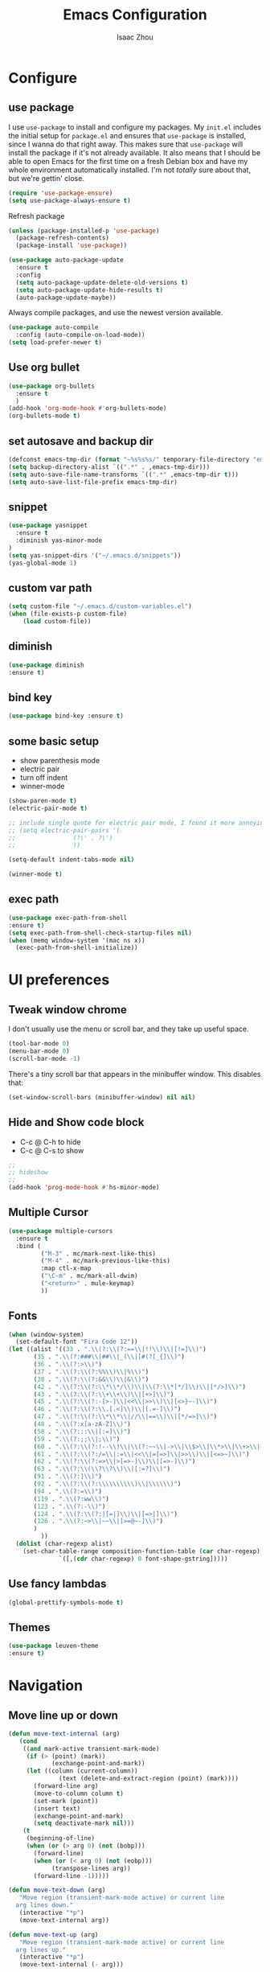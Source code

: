 #+TITLE: Emacs Configuration
#+AUTHOR: Isaac Zhou
#+EMAIL: isaaczhou85@gmail.com
#+OPTIONS: toc:nil num:nil

* Configure 


** use package
 I use =use-package= to install and configure my packages. My =init.el= includes
 the initial setup for =package.el= and ensures that =use-package= is installed,
 since I wanna do that right away.
 This makes sure that =use-package= will install the package if it's not already
 available. It also means that I should be able to open Emacs for the first time
 on a fresh Debian box and have my whole environment automatically installed. I'm
 not /totally/ sure about that, but we're gettin' close.
 #+begin_src emacs-lisp
   (require 'use-package-ensure)
   (setq use-package-always-ensure t)
 #+end_src

Refresh package

#+begin_src emacs-lisp
(unless (package-installed-p 'use-package)
  (package-refresh-contents)
  (package-install 'use-package))

(use-package auto-package-update
  :ensure t
  :config
  (setq auto-package-update-delete-old-versions t)
  (setq auto-package-update-hide-results t)
  (auto-package-update-maybe))
#+end_src


 Always compile packages, and use the newest version available.
 #+begin_src emacs-lisp
   (use-package auto-compile
     :config (auto-compile-on-load-mode))
   (setq load-prefer-newer t)
 #+end_src


** Use org bullet

#+begin_src emacs-lisp
  (use-package org-bullets
    :ensure t
    )
  (add-hook 'org-mode-hook #'org-bullets-mode)
  (org-bullets-mode t)
#+end_src


** set autosave and backup dir

#+begin_src emacs-lisp
(defconst emacs-tmp-dir (format "~%s%s%s/" temporary-file-directory "emacs" (user-uid)))
(setq backup-directory-alist `((".*" . ,emacs-tmp-dir)))
(setq auto-save-file-name-transforms `((".*" ,emacs-tmp-dir t)))
(setq auto-save-list-file-prefix emacs-tmp-dir)
#+end_src


** snippet
#+begin_src emacs-lisp
(use-package yasnippet
  :ensure t
  :diminish yas-minor-mode
)
(setq yas-snippet-dirs '("~/.emacs.d/snippets"))
(yas-global-mode 1)
#+end_src   


** custom var path

#+begin_src emacs-lisp
  (setq custom-file "~/.emacs.d/custom-variables.el")
  (when (file-exists-p custom-file)
      (load custom-file))
#+end_src


** diminish

#+begin_src emacs-lisp
(use-package diminish
:ensure t)
#+end_src

** bind key

#+begin_src emacs-lisp
(use-package bind-key :ensure t)
#+end_src

** some basic setup
   - show parenthesis mode
   - electric pair
   - turn off indent
   - winner-mode

#+begin_src emacs-lisp
  (show-paren-mode t)
  (electric-pair-mode t)

  ;; include single quote for electric pair mode, I found it more annoying with elisp
  ;; (setq electric-pair-pairs '(
  ;; 			    (?\' . ?\')
  ;; 			    ))

  (setq-default indent-tabs-mode nil)

  (winner-mode t)
#+end_src



** exec path

#+begin_src emacs-lisp
(use-package exec-path-from-shell
:ensure t)
(setq exec-path-from-shell-check-startup-files nil)
(when (memq window-system '(mac ns x))
  (exec-path-from-shell-initialize))
#+end_src



* UI preferences


** Tweak window chrome

I don't usually use the menu or scroll bar, and they take up useful space.

#+begin_src emacs-lisp
  (tool-bar-mode 0)
  (menu-bar-mode 0)
  (scroll-bar-mode -1)
#+end_src


There's a tiny scroll bar that appears in the minibuffer window. This disables
that:

#+begin_src emacs-lisp
  (set-window-scroll-bars (minibuffer-window) nil nil)
#+end_src


** Hide and Show code block
   - C-c @ C-h to hide
   - C-c @ C-s to show
#+begin_src emacs-lisp
;;
;; hideshow
;;
(add-hook 'prog-mode-hook #'hs-minor-mode)
#+end_src

** Multiple Cursor

#+begin_src emacs-lisp
(use-package multiple-cursors
  :ensure t
  :bind (
         ("M-3" . mc/mark-next-like-this)
         ("M-4" . mc/mark-previous-like-this)
         :map ctl-x-map
         ("\C-m" . mc/mark-all-dwim)
         ("<return>" . mule-keymap)
         ))
#+end_src


** Fonts

#+begin_src emacs-lisp
  (when (window-system)
    (set-default-font "Fira Code 12"))
  (let ((alist '((33 . ".\\(?:\\(?:==\\|!!\\)\\|[!=]\\)")
		 (35 . ".\\(?:###\\|##\\|_(\\|[#(?[_{]\\)")
		 (36 . ".\\(?:>\\)")
		 (37 . ".\\(?:\\(?:%%\\)\\|%\\)")
		 (38 . ".\\(?:\\(?:&&\\)\\|&\\)")
		 (42 . ".\\(?:\\(?:\\*\\*/\\)\\|\\(?:\\*[*/]\\)\\|[*/>]\\)")
		 (43 . ".\\(?:\\(?:\\+\\+\\)\\|[+>]\\)")
		 (45 . ".\\(?:\\(?:-[>-]\\|<<\\|>>\\)\\|[<>}~-]\\)")
		 (46 . ".\\(?:\\(?:\\.[.<]\\)\\|[.=-]\\)")
		 (47 . ".\\(?:\\(?:\\*\\*\\|//\\|==\\)\\|[*/=>]\\)")
		 (48 . ".\\(?:x[a-zA-Z]\\)")
		 (58 . ".\\(?:::\\|[:=]\\)")
		 (59 . ".\\(?:;;\\|;\\)")
		 (60 . ".\\(?:\\(?:!--\\)\\|\\(?:~~\\|->\\|\\$>\\|\\*>\\|\\+>\\|--\\|<[<=-]\\|=[<=>]\\||>\\)\\|[*$+~/<=>|-]\\)")
		 (61 . ".\\(?:\\(?:/=\\|:=\\|<<\\|=[=>]\\|>>\\)\\|[<=>~]\\)")
		 (62 . ".\\(?:\\(?:=>\\|>[=>-]\\)\\|[=>-]\\)")
		 (63 . ".\\(?:\\(\\?\\?\\)\\|[:=?]\\)")
		 (91 . ".\\(?:]\\)")
		 (92 . ".\\(?:\\(?:\\\\\\\\\\)\\|\\\\\\)")
		 (94 . ".\\(?:=\\)")
		 (119 . ".\\(?:ww\\)")
		 (123 . ".\\(?:-\\)")
		 (124 . ".\\(?:\\(?:|[=|]\\)\\|[=>|]\\)")
		 (126 . ".\\(?:~>\\|~~\\|[>=@~-]\\)")
		 )
	       ))
    (dolist (char-regexp alist)
      (set-char-table-range composition-function-table (car char-regexp)
			    `([,(cdr char-regexp) 0 font-shape-gstring]))))
#+end_src

#+RESULTS:

** Use fancy lambdas

#+begin_src emacs-lisp
  (global-prettify-symbols-mode t)
#+end_src



** Themes

#+begin_src emacs-lisp
(use-package leuven-theme
:ensure t)
#+end_src

* Navigation

** Move line up or down

#+begin_src emacs-lisp
(defun move-text-internal (arg)
   (cond
    ((and mark-active transient-mark-mode)
     (if (> (point) (mark))
            (exchange-point-and-mark))
     (let ((column (current-column))
              (text (delete-and-extract-region (point) (mark))))
       (forward-line arg)
       (move-to-column column t)
       (set-mark (point))
       (insert text)
       (exchange-point-and-mark)
       (setq deactivate-mark nil)))
    (t
     (beginning-of-line)
     (when (or (> arg 0) (not (bobp)))
       (forward-line)
       (when (or (< arg 0) (not (eobp)))
            (transpose-lines arg))
       (forward-line -1)))))

(defun move-text-down (arg)
   "Move region (transient-mark-mode active) or current line
  arg lines down."
   (interactive "*p")
   (move-text-internal arg))

(defun move-text-up (arg)
   "Move region (transient-mark-mode active) or current line
  arg lines up."
   (interactive "*p")
   (move-text-internal (- arg)))

(global-set-key [\M-\S-up] 'move-text-up)
(global-set-key [\M-\S-down] 'move-text-down)
#+end_src


** duplicate line below
#+begin_src emacs-lisp
(defun duplicate-line()
  (interactive)
  (move-beginning-of-line 1)
  (kill-line)
  (yank)
  (open-line 1)
  (next-line 1)
  (yank)
)
(global-set-key (kbd "C-S-d") 'duplicate-line)
#+end_src



** Ivy Mode
#+begin_src emacs-lisp
(use-package ivy
  :ensure t
  :diminish (ivy-mode . "")
  :config
  (ivy-mode 1)
  (setq ivy-use-virutal-buffers t)
  (setq enable-recursive-minibuffers t)
  (setq ivy-height 10)
  (setq ivy-initial-inputs-alist nil)
  (setq ivy-count-format "%d/%d")
  (setq ivy-re-builders-alist
        `((t . ivy--regex-ignore-order)))
  )
#+end_src

** Counsel Mode

#+begin_src emacs-lisp
;;
;; counsel
;;
(use-package counsel
  :ensure t
  :bind (("M-x" . counsel-M-x)
         ("\C-x \C-f" . counsel-find-file)))
#+end_src

** Swiper

#+begin_src emacs-lisp
(use-package swiper
  :ensure t
  :bind (("\C-s" . swiper))
  )
#+end_src


** Company Mode

#+begin_src emacs-lisp
  ;;
  ;; company
  ;;
  (use-package company
    :ensure t
    :config
    (global-company-mode t)
    (setq company-idle-delay 0)
    (setq company-minimum-prefix-length 3)
    (setq company-backends
          '((company-files
             company-yasnippet
             company-keywords
             company-capf
             )
            (company-abbrev company-dabbrev))))

  (add-hook 'emacs-lisp-mode-hook (lambda ()
                                    (add-to-list  (make-local-variable 'company-backends)
                                                  '(company-elisp))))

  ;;
  ;; change C-n C-p
  ;;
  (with-eval-after-load 'company
    (define-key company-active-map (kbd "\C-n") #'company-select-next)
    (define-key company-active-map (kbd "\C-p") #'company-select-previous)
    (define-key company-active-map (kbd "M-n") nil)
    (define-key company-active-map (kbd "M-p") nil))


  ;;
  ;; change company complete common
  ;;
  ;; With this code, yasnippet will expand the snippet if company didn't complete the word
  ;; replace company-complete-common with company-complete if you're using it
  ;;

  (advice-add 'company-complete-common :before (lambda () (setq my-company-point (point))))
  (advice-add 'company-complete-common :after (lambda () (when (equal my-company-point (point))
                                                           (yas-expand))))
#+end_src

** Flycheck

#+begin_src emacs-lisp
;;
;; flycheck
;;

(use-package flycheck
  :ensure t
  :config
  (global-flycheck-mode t)
  )
#+end_src

** Magit

#+begin_src emacs-lisp
;;
;; magit
;;
(use-package magit
  :ensure t
  :bind (("\C-x g" . magit-status))
  )
#+end_src

** Projectile

#+begin_src emacs-lisp
;;
;; projectile
;;
(use-package projectile
  :ensure t
  :bind-keymap
  ("\C-c p" . projectile-command-map)
  :config
  (projectile-mode t)
  (setq projectile-completion-system 'ivy)
  (use-package counsel-projectile
    :ensure t)
  )
#+end_src


* Languages

** Org Babel

#+begin_src emacs-lisp
  (use-package ob-ipython
    :ensure t)
  (require 'ob-js)
  (setq org-babel-python-command "/home/cosmos/anaconda3/bin/python3")
  (setq py-python-command "/home/cosmos/anaconda3/bin/python3")

  (org-babel-do-load-languages
   'org-babel-load-languages
   '((python . t)
     (ipython . t)
     (C . t)
     (calc . t)
     (latex . t)
     (java . t)
     (ruby . t)
     (lisp . t)
     (scheme . t)
     (shell . t)
     (sqlite . t)
     (js . t)))

  (org-babel-do-load-languages 'org-babel-load-languages org-babel-load-languages)
  (add-to-list 'org-babel-tangle-lang-exts '("js" . "js"))

  (defun my-org-confirm-babel-evaluate (lang body)
    "Do not confirm evaluation for these languages."
    (not (or (string= lang "C")
             (string= lang "ipython")
             (string= lang "java")
             (string= lang "python")
             (string= lang "emacs-lisp")
             (string= lang "js")
             (string= lang "sqlite"))))
  (setq org-confirm-babel-evaluate 'my-org-confirm-babel-evaluate)

  ;; js
  (setq org-babel-js-function-wrapper
        "console.log(require('util').inspect(function(){\n%s\n}(), { depth: 100 }))")

  ;;; display/update images in the buffer after I evaluate
  (add-hook 'org-babel-after-execute-hook 'org-display-inline-images 'append)
#+end_src

#+RESULTS:
| org-display-inline-images |


** Webmode

#+begin_src emacs-lisp
;;; web.el --- Web related setup                     -*- lexical-binding: t; -*-

;; 

;;; Code:
(use-package web-mode
  :ensure t
  :mode ("\\.html\\'" "\\.vue\\'")
  :config
  (setq web-mode-markup-indent-offset 2)
  (setq web-mode-css-indent-offset 2)
  (setq web-mode-code-indent-offset 2)
  (setq web-mode-enable-current-element-highlight t)
  (setq web-mode-enable-css-colorization t)
  (set-face-attribute 'web-mode-html-tag-face nil :foreground "royalblue")
  (set-face-attribute 'web-mode-html-attr-name-face nil :foreground "powderblue")
  (set-face-attribute 'web-mode-doctype-face nil :foreground "lightskyblue")
  (setq web-mode-content-types-alist
        '(("vue" . "\\.vue\\'")))
  (use-package company-web
    :ensure t)
  (add-hook 'web-mode-hook (lambda()
                             (cond ((equal web-mode-content-type "html")
                                    (my/web-html-setup))
                                   ((member web-mode-content-type '("vue"))
                                    (my/web-vue-setup))
                                   )))
  )

;;
;; html
;;
(defun my/web-html-setup()
  "Setup for web-mode html files."
  (message "web-mode use html related setup")
  (flycheck-add-mode 'html-tidy 'web-mode)
  (flycheck-select-checker 'html-tidy)
  (add-to-list (make-local-variable 'company-backends)
               '(company-web-html company-files company-css company-capf company-dabbrev))
  (add-hook 'before-save-hook #'sgml-pretty-print)

  )


;;
;; web-mode for vue
;;
(defun my/web-vue-setup()
  "Setup for js related."
  (message "web-mode use vue related setup")
  (setup-tide-mode)
  (prettier-js-mode)
  (flycheck-add-mode 'javascript-eslint 'web-mode)
  (flycheck-select-checker 'javascript-eslint)
  (my/use-eslint-from-node-modules)
  (add-to-list (make-local-variable 'company-backends)
               '(comany-tide company-web-html company-css company-files))
  )


;;
;; eslint use local
;;
(defun my/use-eslint-from-node-modules ()
  "Use local eslint from node_modules before global."
  (let* ((root (locate-dominating-file
                (or (buffer-file-name) default-directory)
                "node_modules"))
         (eslint (and root
                      (expand-file-name "node_modules/eslint/bin/eslint.js"
                                        root))))
    (when (and eslint (file-executable-p eslint))
      (setq-local flycheck-javascript-eslint-executable eslint))))

(add-hook 'flycheck-mode-hook #'my/use-eslint-from-node-modules)

;;;;;;;;;;;;;;;;;;;;;;;;;;;;;;;;;;;;;;;;;;;;;;;;;;;;;;;;;;;;;;;;;;;;;;;;;;;;;;;
                                        ;                 rjsx                ;
;;;;;;;;;;;;;;;;;;;;;;;;;;;;;;;;;;;;;;;;;;;;;;;;;;;;;;;;;;;;;;;;;;;;;;;;;;;;;;;
(use-package rjsx-mode
  :ensure t
  :mode ("\\.js\\'")
  :config
  (setq js2-basic-offset 2)
  (add-hook 'rjsx-mode-hook (lambda()
                              (flycheck-add-mode 'javascript-eslint 'rjsx-mode)
                              (my/use-eslint-from-node-modules)
                              (flycheck-select-checker 'javascript-eslint)
                              ))
  (setq js2-basic-offset 2)
  )

(use-package react-snippets
  :ensure t)
;;;;;;;;;;;;;;;;;;;;;;;;;;;;;;;;;;;;;;;;;;;;;;;;;;;;;;;;;;;;;;;;;;;;;;;;;;;;;;;
                                        ;                 css                 ;
;;;;;;;;;;;;;;;;;;;;;;;;;;;;;;;;;;;;;;;;;;;;;;;;;;;;;;;;;;;;;;;;;;;;;;;;;;;;;;;

(use-package css-mode
  :ensure t
  :mode "\\.css\\'"
  :config
  (add-hook 'css-mode-hook (lambda()
                             (add-to-list (make-local-variable 'company-backends)
                                          '(company-css company-files company-yasnippet company-capf))))
  (setq css-indent-offset 2)
  (setq flycheck-stylelintrc "~/.stylelintrc")
  )


(use-package scss-mode
  :ensure t
  :mode "\\scss\\'"
  )


;;;;;;;;;;;;;;;;;;;;;;;;;;;;;;;;;;;;;;;;;;;;;;;;;;;;;;;;;;;;;;;;;;;;;;;;;;;;;;;
                                        ;                emmet                ;
;;;;;;;;;;;;;;;;;;;;;;;;;;;;;;;;;;;;;;;;;;;;;;;;;;;;;;;;;;;;;;;;;;;;;;;;;;;;;;;

(use-package emmet-mode
  :ensure t
  :hook (web-mode css-mode scss-mode sgml-mode rjsx-mode)
  :config
  (add-hook 'emmet-mode-hook (lambda()
                              (setq emmet-indent-after-insert t)))

  )

(use-package mode-local
  :ensure t
  :config
  (setq-mode-local rjsx-mode emmet-expand-jsx-className? t)
  (setq-mode-local web-mode emmet-expand-jsx-className? nil)  
  )


;;;;;;;;;;;;;;;;;;;;;;;;;;;;;;;;;;;;;;;;;;;;;;;;;;;;;;;;;;;;;;;;;;;;;;;;;;;;;;;
                                        ;                  js                 ;
;;;;;;;;;;;;;;;;;;;;;;;;;;;;;;;;;;;;;;;;;;;;;;;;;;;;;;;;;;;;;;;;;;;;;;;;;;;;;;;
(use-package js2-mode
  :ensure t
  ;; :mode (("\\.js\\'" . js2-mode)
  ;;        ("\\.json\\'" . javascript-mode))
  :init
  (setq indent-tabs-mode nil)
  (setq js2-basic-offset 2)
  (setq js-indent-level 2)
  (setq js2-global-externs '("module" "require" "assert" "setInterval" "console" "__dirname__") )
  )

;;;;;;;;;;;;;;;;;;;;;;;;;;;;;;;;;;;;;;;;;;;;;;;;;;;;;;;;;;;;;;;;;;;;;;;;;;;;;;;
                                        ;              typescript             ;
;;;;;;;;;;;;;;;;;;;;;;;;;;;;;;;;;;;;;;;;;;;;;;;;;;;;;;;;;;;;;;;;;;;;;;;;;;;;;;;

(defun setup-tide-mode ()
  "Setup tide mode for other mode."
  (interactive)
  (message "setup tide mode")
  (tide-setup)
  (flycheck-mode +1)
  (setq flycheck-check-syntax-automatically '(save mode-enabled))
  (eldoc-mode +1)
  (tide-hl-identifier-mode +1)
  ;; company is an optional dependency. You have to
  ;; install it separately via package-install
  ;; `M-x package-install [ret] company`
  (company-mode +1))


(add-hook 'js2-mode-hook #'setup-tide-mode)
(add-hook 'typescript-mode-hook #'setup-tide-mode)
(add-hook 'rjsx-mode-hook #'setup-tide-mode)



(use-package tide
  :ensure t
  :after (typescript-mode company flycheck)
  :hook ((typescript-mode . tide-setup)
         (typescript-mode . tide-hl-identifier-mode))
  ;;(before-save . tide-format-before-save))
  :config
  (setq tide-completion-enable-autoimport-suggestions t)
  )

(use-package prettier-js
  :ensure t
  :hook ((js2-mode . prettier-js-mode)
         (typescript-mode . prettier-js-mode)
         (css-mode . prettier-js-mode)
         (web-mode . prettier-js-mode))
  :config
  (setq prettier-js-args '(
                           "--trailing-comma" "es5"
                           "--bracket-spacing" "false"
                           ))
  )


;;
;; restful client
;;


(use-package restclient
  :ensure t
  :mode ("\\.http\\'" . restclient-mode)
  )

(provide 'web)
;;; web.el ends here
#+end_src

